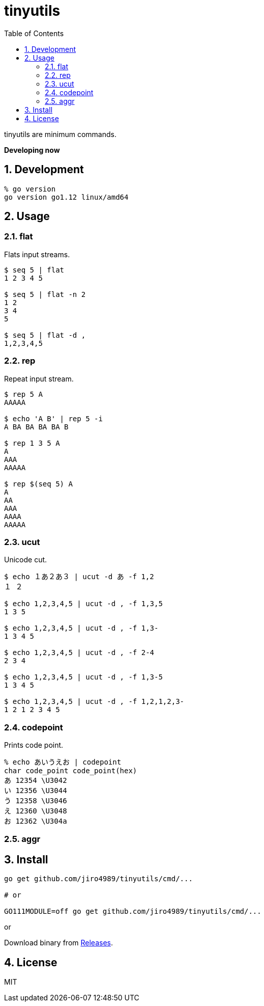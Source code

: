 :toc: left
:sectnums:

= tinyutils

tinyutils are minimum commands.

**Developing now**

== Development

  % go version
  go version go1.12 linux/amd64

== Usage

=== flat

Flats input streams.

[source,bash]
----
$ seq 5 | flat
1 2 3 4 5

$ seq 5 | flat -n 2
1 2
3 4
5

$ seq 5 | flat -d ,
1,2,3,4,5
----

=== rep

Repeat input stream.

[source,bash]
----
$ rep 5 A
AAAAA

$ echo 'A B' | rep 5 -i
A BA BA BA BA B

$ rep 1 3 5 A
A
AAA
AAAAA

$ rep $(seq 5) A
A
AA
AAA
AAAA
AAAAA
----

=== ucut

Unicode cut.

[source,bash]
----
$ echo １あ２あ３ | ucut -d あ -f 1,2
１ ２

$ echo 1,2,3,4,5 | ucut -d , -f 1,3,5
1 3 5

$ echo 1,2,3,4,5 | ucut -d , -f 1,3-
1 3 4 5

$ echo 1,2,3,4,5 | ucut -d , -f 2-4
2 3 4

$ echo 1,2,3,4,5 | ucut -d , -f 1,3-5
1 3 4 5

$ echo 1,2,3,4,5 | ucut -d , -f 1,2,1,2,3-
1 2 1 2 3 4 5
----

=== codepoint

Prints code point.

[source,bash]
----
% echo あいうえお | codepoint
char code_point code_point(hex)
あ 12354 \U3042
い 12356 \U3044
う 12358 \U3046
え 12360 \U3048
お 12362 \U304a
----

=== aggr

[source,bash]
----
----

== Install

[source,bash]
----
go get github.com/jiro4989/tinyutils/cmd/...

# or

GO111MODULE=off go get github.com/jiro4989/tinyutils/cmd/...
----

or

Download binary from https://github.com/jiro4989/tinyutils/releases[Releases].

== License

MIT
